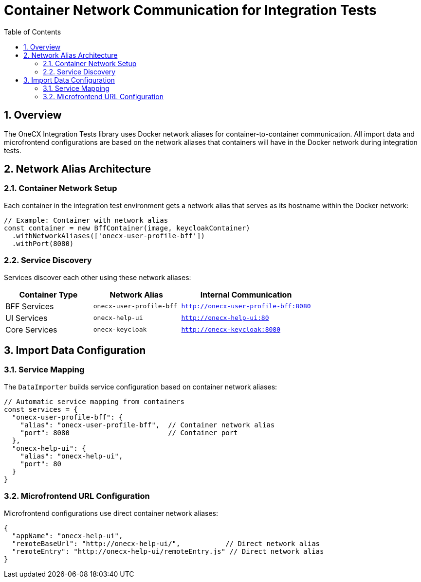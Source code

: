 = Container Network Communication for Integration Tests
:toc:
:toclevels: 3
:sectnums:

== Overview

The OneCX Integration Tests library uses Docker network aliases for container-to-container communication. All import data and microfrontend configurations are based on the network aliases that containers will have in the Docker network during integration tests.

== Network Alias Architecture

=== Container Network Setup

Each container in the integration test environment gets a network alias that serves as its hostname within the Docker network:

[source,typescript]
----
// Example: Container with network alias
const container = new BffContainer(image, keycloakContainer)
  .withNetworkAliases(['onecx-user-profile-bff'])  
  .withPort(8080)
----

=== Service Discovery

Services discover each other using these network aliases:

[cols="2,2,3"]
|===
|Container Type |Network Alias |Internal Communication

|BFF Services
|`onecx-user-profile-bff`
|`http://onecx-user-profile-bff:8080`

|UI Services  
|`onecx-help-ui`
|`http://onecx-help-ui:80`

|Core Services
|`onecx-keycloak`
|`http://onecx-keycloak:8080`
|===

== Import Data Configuration

=== Service Mapping

The `DataImporter` builds service configuration based on container network aliases:

[source,typescript]
----
// Automatic service mapping from containers
const services = {
  "onecx-user-profile-bff": {
    "alias": "onecx-user-profile-bff",  // Container network alias
    "port": 8080                        // Container port
  },
  "onecx-help-ui": {
    "alias": "onecx-help-ui",
    "port": 80
  }
}
----

=== Microfrontend URL Configuration

Microfrontend configurations use direct container network aliases:

[source,json]
----
{
  "appName": "onecx-help-ui",
  "remoteBaseUrl": "http://onecx-help-ui/",           // Direct network alias
  "remoteEntry": "http://onecx-help-ui/remoteEntry.js" // Direct network alias
}
----
